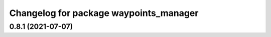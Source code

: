 ^^^^^^^^^^^^^^^^^^^^^^^^^^^^^^^^^^^^^^^
Changelog for package waypoints_manager
^^^^^^^^^^^^^^^^^^^^^^^^^^^^^^^^^^^^^^^

0.8.1 (2021-07-07)
------------------

